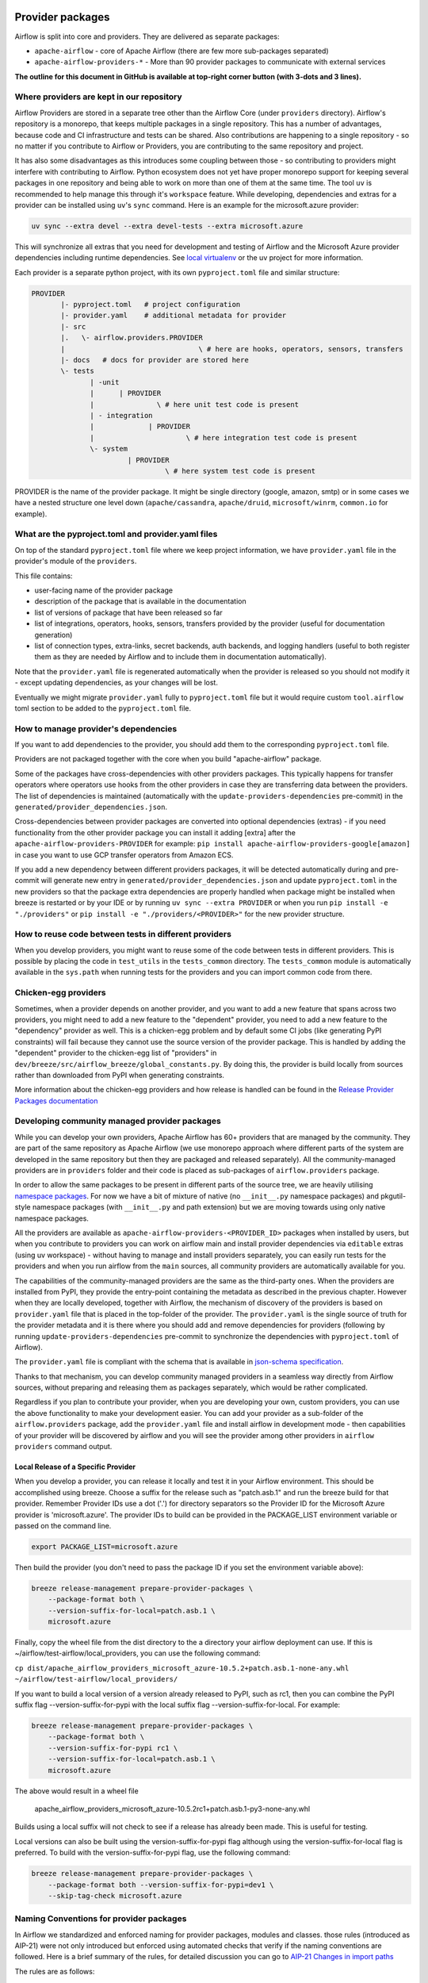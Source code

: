  .. Licensed to the Apache Software Foundation (ASF) under one
    or more contributor license agreements.  See the NOTICE file
    distributed with this work for additional information
    regarding copyright ownership.  The ASF licenses this file
    to you under the Apache License, Version 2.0 (the
    "License"); you may not use this file except in compliance
    with the License.  You may obtain a copy of the License at

 ..   http://www.apache.org/licenses/LICENSE-2.0

 .. Unless required by applicable law or agreed to in writing,
    software distributed under the License is distributed on an
    "AS IS" BASIS, WITHOUT WARRANTIES OR CONDITIONS OF ANY
    KIND, either express or implied.  See the License for the
    specific language governing permissions and limitations
    under the License.

Provider packages
=================

Airflow is split into core and providers. They are delivered as separate packages:

* ``apache-airflow`` - core of Apache Airflow (there are few more sub-packages separated)
* ``apache-airflow-providers-*`` - More than 90 provider packages to communicate with external services

**The outline for this document in GitHub is available at top-right corner button (with 3-dots and 3 lines).**

Where providers are kept in our repository
------------------------------------------

Airflow Providers are stored in a separate tree other than the Airflow Core (under ``providers`` directory).
Airflow's repository is a monorepo, that keeps multiple packages in a single repository. This has a number
of advantages, because code and CI infrastructure and tests can be shared. Also contributions are happening to a
single repository - so no matter if you contribute to Airflow or Providers, you are contributing to the same
repository and project.

It has also some disadvantages as this introduces some coupling between those - so contributing to providers might
interfere with contributing to Airflow. Python ecosystem does not yet have proper monorepo support for keeping
several packages in one repository and being able to work on more than one of them at the same time. The tool ``uv`` is
recommended to help manage this through it's ``workspace`` feature. While developing, dependencies and extras for a
provider can be installed using ``uv``'s ``sync`` command. Here is an example for the microsoft.azure provider:

.. code:: bash

    uv sync --extra devel --extra devel-tests --extra microsoft.azure

This will synchronize all extras that you need for development and testing of Airflow and the Microsoft Azure provider
dependencies including runtime dependencies. See `local virtualenv <../07_local_virtualenv.rst>`_ or the uv project
for more information.

Each provider is a separate python project, with its own ``pyproject.toml`` file and similar structure:

.. code-block:: text

  PROVIDER
         |- pyproject.toml   # project configuration
         |- provider.yaml    # additional metadata for provider
         |- src
         |.   \- airflow.providers.PROVIDER
         |                                \ # here are hooks, operators, sensors, transfers
         |- docs   # docs for provider are stored here
         \- tests
                | -unit
                |      | PROVIDER
                |               \ # here unit test code is present
                | - integration
                |             | PROVIDER
                |                      \ # here integration test code is present
                \- system
                         | PROVIDER
                                  \ # here system test code is present

PROVIDER is the name of the provider package. It might be single directory (google, amazon, smtp) or in some
cases we have a nested structure one level down (``apache/cassandra``, ``apache/druid``, ``microsoft/winrm``,
``common.io`` for example).

What are the pyproject.toml and provider.yaml files
---------------------------------------------------

On top of the standard ``pyproject.toml`` file where we keep project information,
we have ``provider.yaml`` file in the provider's module of the ``providers``.

This file contains:

* user-facing name of the provider package
* description of the package that is available in the documentation
* list of versions of package that have been released so far
* list of integrations, operators, hooks, sensors, transfers provided by the provider (useful for documentation generation)
* list of connection types, extra-links, secret backends, auth backends, and logging handlers (useful to both
  register them as they are needed by Airflow and to include them in documentation automatically).

Note that the ``provider.yaml`` file is regenerated automatically when the provider is released so you should
not modify it - except updating dependencies, as your changes will be lost.

Eventually we might migrate ``provider.yaml`` fully to ``pyproject.toml`` file but it would require custom
``tool.airflow`` toml section to be added to the ``pyproject.toml`` file.

How to manage provider's dependencies
-------------------------------------

If you want to add dependencies to the provider, you should add them to the corresponding ``pyproject.toml``
file.

Providers are not packaged together with the core when you build "apache-airflow" package.

Some of the packages have cross-dependencies with other providers packages. This typically happens for
transfer operators where operators use hooks from the other providers in case they are transferring
data between the providers. The list of dependencies is maintained (automatically with the
``update-providers-dependencies`` pre-commit) in the ``generated/provider_dependencies.json``.

Cross-dependencies between provider packages are converted into optional dependencies (extras) - if
you need functionality from the other provider package you can install it adding [extra] after the
``apache-airflow-providers-PROVIDER`` for example:
``pip install apache-airflow-providers-google[amazon]`` in case you want to use GCP
transfer operators from Amazon ECS.

If you add a new dependency between different providers packages, it will be detected automatically during
and pre-commit will generate new entry in ``generated/provider_dependencies.json`` and update
``pyproject.toml`` in the new providers so that the package extra dependencies are properly handled when
package might be installed when breeze is restarted or by your IDE or by running ``uv sync --extra PROVIDER``
or when you run ``pip install -e "./providers"`` or ``pip install -e "./providers/<PROVIDER>"`` for the new
provider structure.

How to reuse code between tests in different providers
------------------------------------------------------

When you develop providers, you might want to reuse some of the code between tests in different providers.
This is possible by placing the code in ``test_utils`` in the ``tests_common`` directory. The ``tests_common``
module is automatically available in the ``sys.path`` when running tests for the providers and you can
import common code from there.

Chicken-egg providers
---------------------

Sometimes, when a provider depends on another provider, and you want to add a new feature that spans across
two providers, you might need to add a new feature to the "dependent" provider, you need
to add a new feature to the "dependency" provider as well. This is a chicken-egg problem and by default
some CI jobs (like generating PyPI constraints) will fail because they cannot use the source version of
the provider package. This is handled by adding the "dependent" provider to the chicken-egg list of
"providers" in ``dev/breeze/src/airflow_breeze/global_constants.py``. By doing this, the provider is build
locally from sources rather than downloaded from PyPI when generating constraints.

More information about the chicken-egg providers and how release is handled can be found in
the `Release Provider Packages documentation <../dev/README_RELEASE_PROVIDER_PACKAGES.md#chicken-egg-providers>`_

Developing community managed provider packages
----------------------------------------------

While you can develop your own providers, Apache Airflow has 60+ providers that are managed by the community.
They are part of the same repository as Apache Airflow (we use monorepo approach where different
parts of the system are developed in the same repository but then they are packaged and released separately).
All the community-managed providers are in ``providers`` folder and their code is placed as sub-packages of
``airflow.providers`` package.

In order to allow the same packages to be present in different parts of the source tree, we are heavily
utilising `namespace packages <https://packaging.python.org/en/latest/guides/packaging-namespace-packages/>`_.
For now we have a bit of mixture of native (no ``__init__.py`` namespace packages) and pkgutil-style
namespace packages (with ``__init__.py`` and path extension) but we are moving
towards using only native namespace packages.

All the providers are available as ``apache-airflow-providers-<PROVIDER_ID>``
packages when installed by users, but when you contribute to providers you can work on airflow main
and install provider dependencies via ``editable`` extras (using uv workspace) - without
having to manage and install providers separately, you can easily run tests for the providers
and when you run airflow from the ``main`` sources, all community providers are
automatically available for you.

The capabilities of the community-managed providers are the same as the third-party ones. When
the providers are installed from PyPI, they provide the entry-point containing the metadata as described
in the previous chapter. However when they are locally developed, together with Airflow, the mechanism
of discovery of the providers is based on ``provider.yaml`` file that is placed in the top-folder of
the provider. The ``provider.yaml`` is the single source of truth for the provider metadata and it is
there where you should add and remove dependencies for providers (following by running
``update-providers-dependencies`` pre-commit to synchronize the dependencies with ``pyproject.toml``
of Airflow).

The ``provider.yaml`` file is compliant with the schema that is available in
`json-schema specification <https://github.com/apache/airflow/blob/main/airflow/provider.yaml.schema.json>`_.

Thanks to that mechanism, you can develop community managed providers in a seamless way directly from
Airflow sources, without preparing and releasing them as packages separately, which would be rather
complicated.

Regardless if you plan to contribute your provider, when you are developing your own, custom providers,
you can use the above functionality to make your development easier. You can add your provider
as a sub-folder of the ``airflow.providers`` package, add the ``provider.yaml`` file and install airflow
in development mode - then capabilities of your provider will be discovered by airflow and you will see
the provider among other providers in ``airflow providers`` command output.


Local Release of a Specific Provider
^^^^^^^^^^^^^^^^^^^^^^^^^^^^^^^^^^^^^^^^^^^^^^^^

When you develop a provider, you can release it locally and test it in your Airflow environment. This should
be accomplished using breeze. Choose a suffix for the release such as "patch.asb.1" and run the breeze build for
that provider. Remember Provider IDs use a dot ('.') for directory separators so the Provider ID for the
Microsoft Azure provider is 'microsoft.azure'. The provider IDs to build can be provided in the PACKAGE_LIST
environment variable or passed on the command line.

.. code-block:: bash

     export PACKAGE_LIST=microsoft.azure

Then build the provider (you don't need to pass the package ID if you set the environment variable above):

.. code-block:: bash

    breeze release-management prepare-provider-packages \
        --package-format both \
        --version-suffix-for-local=patch.asb.1 \
        microsoft.azure


Finally, copy the wheel file from the dist directory to the a directory your airflow deployment can use.
If this is ~/airflow/test-airflow/local_providers, you can use the following command:

``cp dist/apache_airflow_providers_microsoft_azure-10.5.2+patch.asb.1-none-any.whl ~/airflow/test-airflow/local_providers/``

If you want to build a local version of a version already released to PyPI, such as rc1, then you can combine
the PyPI suffix flag --version-suffix-for-pypi with the local suffix flag --version-suffix-for-local. For example:

.. code-block:: bash

    breeze release-management prepare-provider-packages \
        --package-format both \
        --version-suffix-for-pypi rc1 \
        --version-suffix-for-local=patch.asb.1 \
        microsoft.azure


The above would result in a wheel file

    apache_airflow_providers_microsoft_azure-10.5.2rc1+patch.asb.1-py3-none-any.whl

Builds using a local suffix will not check to see if a release has already been made. This is useful for testing.

Local versions can also be built using the version-suffix-for-pypi flag although using the version-suffix-for-local
flag is preferred. To build with the version-suffix-for-pypi flag, use the following command:

.. code-block:: bash

    breeze release-management prepare-provider-packages \
        --package-format both --version-suffix-for-pypi=dev1 \
        --skip-tag-check microsoft.azure


Naming Conventions for provider packages
----------------------------------------

In Airflow we standardized and enforced naming for provider packages, modules and classes.
those rules (introduced as AIP-21) were not only introduced but enforced using automated checks
that verify if the naming conventions are followed. Here is a brief summary of the rules, for
detailed discussion you can go to `AIP-21 Changes in import paths <https://cwiki.apache.org/confluence/display/AIRFLOW/AIP-21%3A+Changes+in+import+paths>`_

The rules are as follows:

* Provider packages are all placed in 'airflow.providers'

* Providers are usually direct sub-packages of the 'airflow.providers' package but in some cases they can be
  further split into sub-packages (for example 'apache' package has 'cassandra', 'druid' ... providers ) out
  of which several different provider packages are produced (apache.cassandra, apache.druid). This is
  case when the providers are connected under common umbrella but very loosely coupled on the code level.
  Please note the separator of the provider-package ID is a period, not a dash like the package names in PyPI(microsoft.azure vs apache-airflow-providers-microsoft-azure).

* In some cases the package can have sub-packages but they are all delivered as single provider
  package (for example 'google' package contains 'ads', 'cloud' etc. sub-packages). This is in case
  the providers are connected under common umbrella and they are also tightly coupled on the code level.

* Typical structure of provider package:
  * src
     *  airflow.providers.PROVIDER
          * hooks -> hooks are stored here
          * operators -> operators are stored here
          * sensors -> sensors are stored here
          * secrets -> secret backends are stored here
          * transfers -> transfer operators are stored here
  * docs
  * tests
    * unit
       * PROVIDER
    * integration
       * PROVIDER
    * system
      * PROVIDER
          * example_dags -> example DAGs are stored here (used for documentation and System Tests)

* Module names do not contain word "hooks", "operators" etc. The right type comes from
  the package. For example 'hooks.datastore' module contains DataStore hook and 'operators.datastore'
  contains DataStore operators.

* Class names contain 'Operator', 'Hook', 'Sensor' - for example DataStoreHook, DataStoreExportOperator

* Operator name usually follows the convention: ``<Subject><Action><Entity>Operator``
  (BigQueryExecuteQueryOperator) is a good example

* Transfer Operators are those that actively push data from one service/provider and send it to another
  service (might be for the same or another provider). This usually involves two hooks. The convention
  for those ``<Source>To<Destination>Operator``. They are not named *TransferOperator nor *Transfer.

* Operators that use external service to perform transfer (for example CloudDataTransferService operators
  are not placed in "transfers" package and do not have to follow the naming convention for
  transfer operators.

* It is often debatable where to put transfer operators but we agreed to the following criteria:

  * We use "maintainability" of the operators as the main criteria - so the transfer operator
    should be kept at the provider which has highest "interest" in the transfer operator

  * For Cloud Providers or Service providers that usually means that the transfer operators
    should land at the "target" side of the transfer

* Secret Backend name follows the convention: ``<SecretEngine>Backend``.

* Init Tests are grouped in parallel packages under "tests.providers" top level package. Module name is usually
  ``test_<object_to_test>.py``,

* System tests (not yet fully automated but allowing to run e2e testing of particular provider) are
  named with ``example_*`` prefix.

Documentation for the community managed providers
-------------------------------------------------

When you are developing a community-managed provider, you are supposed to make sure it is well tested
and documented. Part of the documentation is ``provider.yaml`` file ``integration`` information and
``version`` information. This information is stripped-out from provider info available at runtime,
however it is used to automatically generate documentation for the provider.

If you have pre-commits installed, pre-commit will warn you and let you know what changes need to be
done in the ``provider.yaml`` file when you add a new Operator, Hooks, Sensor or Transfer. You can
also take a look at the other ``provider.yaml`` files as examples.

Well documented provider contains those:

* index.rst with references to packages, API used and example dags
* configuration reference
* class documentation generated from PyDoc in the code
* example dags
* how-to guides

You can see for example ``google`` provider which has very comprehensive documentation:

* `Documentation <../../providers/google/docs>`_
* `System tests/Example DAGs <../providers/google/tests/system/google/>`_

Part of the documentation are example dags (placed in the ``tests/system`` folder). The reason why
they are in ``tests/system`` is because we are using the example dags for various purposes:

* showing real examples of how your provider classes (Operators/Sensors/Transfers) can be used
* snippets of the examples are embedded in the documentation via ``exampleinclude::`` directive
* examples are executable as system tests and some of our stakeholders run them regularly to
  check if ``system`` level integration is still working, before releasing a new version of the provider.

Testing the community managed providers
---------------------------------------

We have high requirements when it comes to testing the community managed providers. We have to be sure
that we have enough coverage and ways to tests for regressions before the community accepts such
providers.

* Unit tests have to be comprehensive and they should tests for possible regressions and edge cases
  not only "green path"

* Integration tests where 'local' integration with a component is possible (for example tests with
  MySQL/Postgres DB/Trino/Kerberos all have integration tests which run with real, dockerized components

* System Tests which provide end-to-end testing, usually testing together several operators, sensors,
  transfers connecting to a real external system

Breaking changes in the community managed providers
---------------------------------------------------

Sometimes we have to introduce breaking changes in the providers. We have to be very careful with that
and we have to make sure that we communicate those changes properly.

Generally speaking breaking change in provider is not a huge problem for our users. They can individually
downgrade the providers to lower version if they are not ready to upgrade to the new version and then
incrementally upgrade to the new versions of providers. This is because providers are installed as
separate packages and they are not tightly coupled with the core of Airflow and because we have a very
generous policy of supporting multiple versions of providers at the same time. All providers are in theory
backward compatible with future versions of Airflow, so you can upgrade Airflow and keep the providers
at the same version.

When you introduce a breaking change in the provider, you have to make sure that you communicate it
properly. You have to update ``changelog.rst`` file in the ``docs`` folder of the provider package.
Ideally you should provide a migration path for the users to follow in the``changelog.rst``.

If in doubt, you can always look at ``changelog.rst``  in other providers to see how we communicate
breaking changes in the providers.

It's important to note that the marking release as breaking / major is subject to the
judgment of release manager upon preparing the release.

Bumping minimum version of dependencies in providers
----------------------------------------------------

Generally speaking we are rather relaxed when it comes to bumping minimum versions of dependencies in the
providers. If there is a good reason to bump the minimum version of the dependency, you should simply do it.
This is because user might always install previous version of the provider if they are not ready to upgrade
the dependency (because for example another library of theirs is not compatible with the new version of the
dependency). In most case this will be actually transparent for the user because ``pip`` in most cases will
find and install a previous version of the provider that is compatible with your dependencies that conflict
with latest version of the provider.

------

You can read about airflow `dependencies and extras <12_airflow_dependencies_and_extras.rst>`_ .
